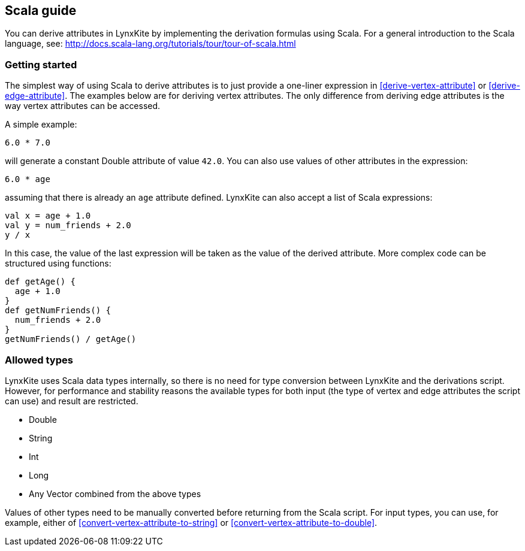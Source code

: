 ## Scala guide

You can derive attributes in LynxKite by implementing the derivation formulas using Scala. For a
general introduction to the Scala language, see:
http://docs.scala-lang.org/tutorials/tour/tour-of-scala.html

### Getting started

The simplest way of using Scala to derive attributes is to just provide a one-liner expression
in <<derive-vertex-attribute>> or <<derive-edge-attribute>>. The examples below are for deriving
vertex attributes. The only difference from deriving edge attributes is the way vertex attributes can be
accessed.

A simple example:
```
6.0 * 7.0
```
will generate a constant Double attribute of value `42.0`. You can also use values of other attributes
in the expression:
```
6.0 * age
```
assuming that there is already an `age` attribute defined. LynxKite can also accept a list of
Scala expressions:
```
val x = age + 1.0
val y = num_friends + 2.0
y / x
```
In this case, the value of the last expression will be taken as the value of the derived attribute.
More complex code can be structured using functions:
```
def getAge() {
  age + 1.0
}
def getNumFriends() {
  num_friends + 2.0
}
getNumFriends() / getAge()
```

### Allowed types

LynxKite uses Scala data types internally, so there is no need for type conversion between LynxKite
and the derivations script. However, for performance and stability reasons the available types for
both input (the type of vertex and edge attributes the script can use) and result are restricted.

* Double
* String
* Int
* Long
* Any Vector combined from the above types

Values of other types need to be manually converted before returning from the Scala script.
For input types, you can use, for example, either of
<<convert-vertex-attribute-to-string>> or <<convert-vertex-attribute-to-double>>.

